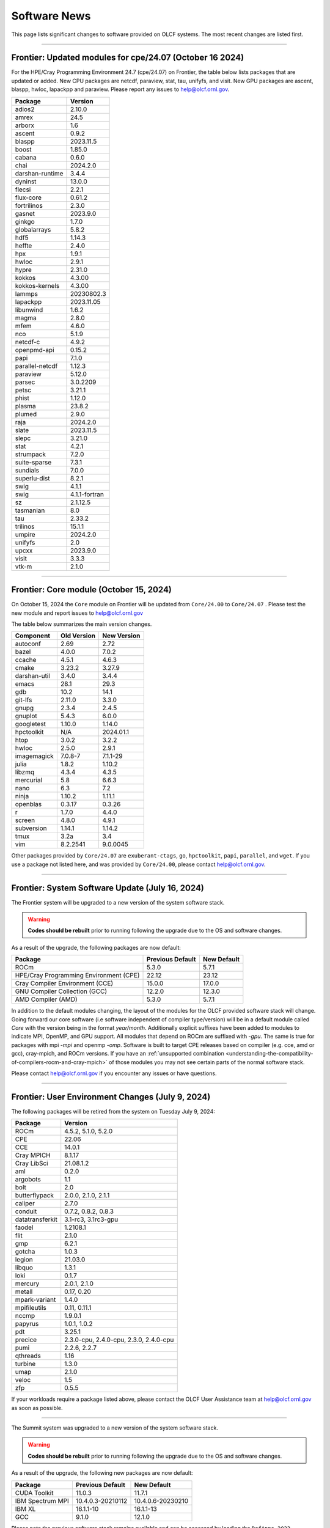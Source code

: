 
*************
Software News
*************

This page lists significant changes to software provided on OLCF systems. The
most recent changes are listed first.

----

Frontier: Updated modules for cpe/24.07 (October 16 2024)
---------------------------------------------------------

For the HPE/Cray Programming Environment 24.7 (cpe/24.07) on Frontier,
the table below lists packages that are updated or added.  New CPU packages
are netcdf, paraview, stat, tau, unifyfs, and visit.  New GPU packages
are ascent, blaspp, hwloc, lapackpp and paraview.
Please report any issues to help@olcf.ornl.gov.

.. csv-table::
    :header: "Package", "Version"

    "adios2", "2.10.0"
    "amrex", "24.5"
    "arborx", "1.6"
    "ascent", "0.9.2"
    "blaspp", "2023.11.5"
    "boost", "1.85.0"
    "cabana", "0.6.0"
    "chai", "2024.2.0"
    "darshan-runtime", "3.4.4"
    "dyninst", "13.0.0"
    "flecsi", "2.2.1"
    "flux-core", "0.61.2"
    "fortrilinos", "2.3.0"
    "gasnet", "2023.9.0"
    "ginkgo", "1.7.0"
    "globalarrays", "5.8.2"
    "hdf5", "1.14.3"
    "heffte", "2.4.0"
    "hpx", "1.9.1"
    "hwloc", "2.9.1"
    "hypre", "2.31.0"
    "kokkos", "4.3.00"
    "kokkos-kernels", "4.3.00"
    "lammps", "20230802.3"
    "lapackpp", "2023.11.05"
    "libunwind", "1.6.2"
    "magma", "2.8.0"
    "mfem", "4.6.0"
    "nco", "5.1.9"
    "netcdf-c", "4.9.2"
    "openpmd-api", "0.15.2"
    "papi", "7.1.0"
    "parallel-netcdf", "1.12.3"
    "paraview", "5.12.0"
    "parsec", "3.0.2209"
    "petsc", "3.21.1"
    "phist", "1.12.0"
    "plasma", "23.8.2"
    "plumed", "2.9.0"
    "raja", "2024.2.0"
    "slate", "2023.11.5"
    "slepc", "3.21.0"
    "stat", "4.2.1"
    "strumpack", "7.2.0"
    "suite-sparse", "7.3.1"
    "sundials", "7.0.0"
    "superlu-dist", "8.2.1"
    "swig", "4.1.1"
    "swig", "4.1.1-fortran"
    "sz", "2.1.12.5"
    "tasmanian", "8.0"
    "tau", "2.33.2"
    "trilinos", "15.1.1"
    "umpire", "2024.2.0"
    "unifyfs", "2.0"
    "upcxx", "2023.9.0"
    "visit", "3.3.3"
    "vtk-m", "2.1.0"

----

Frontier: Core module (October 15, 2024)
------------------------------------------------

On October 15, 2024 the ``Core`` module on Frontier will be updated from ``Core/24.00`` to ``Core/24.07`` .  
Please test the new module and report issues to help@olcf.ornl.gov 

The table below summarizes the main version changes.

.. csv-table::
    :header: "Component", "Old Version", "New Version"

    "autoconf", "2.69", "2.72"
    "bazel", "4.0.0", "7.0.2"
    "ccache", "4.5.1", "4.6.3"
    "cmake", "3.23.2", "3.27.9"
    "darshan-util", "3.4.0", "3.4.4"
    "emacs", "28.1", "29.3"
    "gdb", "10.2", "14.1"
    "git-lfs", "2.11.0", "3.3.0"
    "gnupg", "2.3.4", "2.4.5"
    "gnuplot", "5.4.3", "6.0.0"
    "googletest", "1.10.0", "1.14.0"
    "hpctoolkit", "N/A", "2024.01.1"
    "htop", "3.0.2", "3.2.2"
    "hwloc", "2.5.0", "2.9.1"
    "imagemagick", "7.0.8-7", "7.1.1-29"
    "julia", "1.8.2", "1.10.2"
    "libzmq", "4.3.4", "4.3.5"
    "mercurial", "5.8", "6.6.3"
    "nano", "6.3", "7.2"
    "ninja", "1.10.2", "1.11.1"
    "openblas", "0.3.17", "0.3.26"
    "r", "1.7.0", "4.4.0"
    "screen", "4.8.0", "4.9.1"
    "subversion", "1.14.1", "1.14.2"
    "tmux", "3.2a", "3.4"
    "vim", "8.2.2541", "9.0.0045"

Other packages provided by ``Core/24.07`` are ``exuberant-ctags``, ``go``, ``hpctoolkit``, ``papi``, ``parallel``, and ``wget``. 
If you use a package not listed here, and was provided by ``Core/24.00``, please contact help@olcf.ornl.gov.

----

Frontier: System Software Update (July 16, 2024)
------------------------------------------------

The Frontier system will be upgraded to a new version of the system software stack.  

.. warning:: **Codes should be rebuilt** prior to running following the upgrade due to the OS and software changes.

As a result of the upgrade, the following packages are now default:

.. csv-table::
    :header: "Package", "Previous Default", "New Default"

    "ROCm", "5.3.0", "5.7.1"
    "HPE/Cray Programming Environment (CPE)", "22.12", "23.12"
    "Cray Compiler Environment (CCE)", "15.0.0", "17.0.0"
    "GNU Compiler Collection (GCC)", "12.2.0", "12.3.0"
    "AMD Compiler (AMD)", "5.3.0", "5.7.1"

In addition to the default modules changing, the layout of the modules for the OLCF provided software stack will change.
Going forward our core software (i.e software independent of compiler type/version) will be in a default module
called `Core` with the version being in the format `year/month`. Additionally explicit suffixes have been added to modules to indicate MPI, OpenMP, and GPU support. 
All modules that depend on ROCm are suffixed with `-gpu`. The same is true for packages with mpi `-mpi` and
openmp `-omp`. Software is built to target CPE releases based on compiler (e.g. cce, amd or gcc), cray-mpich, and ROCm versions.
If you have an :ref:`unsupported combination <understanding-the-compatibility-of-compilers-rocm-and-cray-mpich>` of those modules you may not see certain parts of the normal software stack.

Please contact help@olcf.ornl.gov if you encounter any issues or have questions.

----

Frontier: User Environment Changes (July 9, 2024)
-------------------------------------------------

The following packages will be retired from the system on Tuesday July 9, 2024:

.. csv-table::
    :header: "Package", "Version"

    "ROCm", "4.5.2, 5.1.0, 5.2.0"
    "CPE", "22.06"
    "CCE", "14.0.1"
    "Cray MPICH", "8.1.17"
    "Cray LibSci", "21.08.1.2"
    "aml", "0.2.0"
    "argobots", "1.1"
    "bolt", "2.0"
    "butterflypack", "2.0.0, 2.1.0, 2.1.1"
    "caliper", "2.7.0"
    "conduit", "0.7.2, 0.8.2, 0.8.3"
    "datatransferkit", "3.1-rc3, 3.1rc3-gpu"
    "faodel", "1.2108.1"
    "flit", "2.1.0"
    "gmp", "6.2.1"
    "gotcha", "1.0.3"
    "legion", "21.03.0"
    "libquo", "1.3.1"
    "loki", "0.1.7"
    "mercury", "2.0.1, 2.1.0"
    "metall", "0.17, 0.20"
    "mpark-variant", "1.4.0"
    "mpifileutils", "0.11, 0.11.1"
    "nccmp", "1.9.0.1"
    "papyrus", "1.0.1, 1.0.2"
    "pdt", "3.25.1"
    "precice", "2.3.0-cpu, 2.4.0-cpu, 2.3.0, 2.4.0-cpu"
    "pumi", "2.2.6, 2.2.7"
    "qthreads", "1.16"
    "turbine", "1.3.0"
    "umap", "2.1.0"
    "veloc", "1.5"
    "zfp", "0.5.5"

If your workloads require a package listed above, please contact the OLCF User Assistance team at help@olcf.ornl.gov as soon as possible. 

----

.. raw:: html

   <p style="font-size:20px"><b>Summit: System Software Upgrade (January 24, 2024)</b></p>

The Summit system was upgraded to a new version of the system software stack.  

.. warning:: **Codes should be rebuilt** prior to running following the upgrade due to the OS and software changes.

As a result of the upgrade, the following new packages are now default:

.. csv-table::
    :header: "Package", "Previous Default", "New Default"

    "CUDA Toolkit", "11.0.3", "11.7.1"
    "IBM Spectrum MPI", "10.4.0.3-20210112", "10.4.0.6-20230210"
    "IBM XL", "16.1.1-10", "16.1.1-13"
    "GCC", "9.1.0", "12.1.0"

Please note the previous software stack remains available and can be accessed by loading the ``DefApps-2023`` modulefile. For convenience, a ``DefApps-2024`` is also provide to restore the most recent version of packages. From the ``DefApps-2023`` environment, users can load the ``DefApps-2024`` modulefile or start a fresh login to reset the environment to the latest versions.

In addition, OpenCE 1.10 is now available for Python 3.9 and 3.11. OpenCE 1.10 is available by loading the ``open-ce/1.10.0-py39-ibm`` or ``open-ce/1.10.0-py311-ibm`` modulefiles. Please note that each environment includes a differesent set of Python packages as outlined below.

.. csv-table::
    :header: "Python 3.9 Package", "Version"

    "pytorch", "2.0.1"
    "pytorch-lightning", "2.0.1"
    "pytorch-lightning-bolts", "0.6.0"
    "torchdata", "0.4.1"
    "torchmetrics", "0.11.4"
    "torchvision", "0.15.2"
    "torchvision-base", "0.15.2"
    "sentencepiece", "0.1.97"
    "horovod", "0.28.0"

.. csv-table::
    :header: "Python 3.11 Package", "Version"

    "tensorboard", "2.13.0"
    "tensorflow", "2.13.0"
    "tensorflow-datasets", "4.9.2"
    "tensorflow-estimator", "2.13.0"
    "tensorflow-hub", "0.14.0"
    "tensorflow-metadata", "1.13.1"
    "tensorflow-model-optimization", "0.7.5"
    "tensorflow-probability", "0.20.0"
    "tensorflow-text", "2.13.0"
    "pytorch", "2.0.1"
    "pytorch-base", "2.0.1"
    "pytorch-lightning", "2.0.9"
    "pytorch-lightning-bolts", "0.7.0"
    "torchtext", "0.15.2"
    "torchvision", "0.15.2"
    "onnx", "1.14.0"
    "keras", "2.13.1"
    "xgboost", "1.7.6"
    "tokenizers", "0.15.0"
    "transformers", "4.37.0"
    "sentencepiece", "0.1.97"
    "horovod", "0.28.0"
    "dali", "1.28.0"
    "opencv", "4.8.0"

Please contact help@olcf.ornl.gov if you encounter any issues or have questions.

----

.. raw:: html

   <p style="font-size:20px"><b>Frontier and Crusher: System Software Upgrade (January 23, 2024)</b></p>

The Crusher TDS and Frontier systems were upgraded to a new version of the system software stack. This stack introduces ROCm 6.0.0 and HPE/Cray Programming Environment 23.12. For more information, please see:

-  `Crusher System Updates <https://docs.olcf.ornl.gov/systems/crusher_quick_start_guide.html#system-updates>`_.
-  `Frontier System Updates <https://docs.olcf.ornl.gov/systems/frontier_user_guide.html#system-updates>`_.

Please contact help@olcf.ornl.gov with any issues or questions.

----

.. raw:: html

   <p style="font-size:20px"><b>Frontier and Crusher: System Software Upgrade (July 18, 2023)</b></p>

The Crusher TDS and Frontier systems were upgraded to a new version of the system software stack. This stack introduces ROCm 5.5.1 and HPE/Cray Programming Environment 23.05. For more information, please see:

-  `Crusher System Updates <https://docs.olcf.ornl.gov/systems/crusher_quick_start_guide.html#system-updates>`_.
-  `Frontier System Updates <https://docs.olcf.ornl.gov/systems/frontier_user_guide.html#system-updates>`_.

Please contact help@olcf.ornl.gov with any issues or questions.
    
----

.. raw:: html

   <p style="font-size:20px"><b>Frontier: Darshan Runtime 3.4.0 (May 10, 2023)</b></p>

The Darshan Runtime modulefile `darshan-runtime/3.4.0` on Frontier is now loaded by default. This module will allow users to profile the I/O of their applications with minimal impact. The logs are available to users on the Orion file system in `/lustre/orion/darshan/<system>/<yyyy>/<mm>/<dd>`. 

Unloading `darshan-runtime` modulefile is recommended for users profiling their applications with other profilers to prevent conflicts.

Please make a note of this change and contact help@olcf.ornl.gov with any issues or questions.

.. csv-table::
    :header: "Package", "Version"


    "darshan-runtime", "3.4.0"
    
----

.. raw:: html

   <p style="font-size:20px"><b>Summit: Darshan Runtime 3.4.0-lite (December 28, 2022)</b></p>

The default version of Darshan Runtime has been updated on Summit to version 3.4.0-lite and is available via the `darshan-runtime/3.4.0-lite` modulefile. In addition, the default version for the companion set of tools provided in Darshan Util has been updated to `darshan-util/3.4.0`. Please note that `darshan-util/3.4.0` is required to properly parse logs generated with `darshan-runtime/3.4.0-lite`.

.. csv-table::
    :header: "Package", "Version"


    "darshan-runtime", "3.4.0-lite"
    
----

.. raw:: html

   <p style="font-size:20px"><b>Summit: OpenCE 1.5.2 (March 17, 2022)</b></p>

OpenCE 1.5.2 is now available on Summit. OpenCE 1.5.2 is available for python versions 3.9, 3.8, and 3.7. These builds can be accessed by
loading the open-ce/1.5.2-py39-0, open-ce/1.5.2-py38-0, and open-ce/1.5.2-py37-0 modules, respectively.

The following packages are available in this release of OpenCE:

.. csv-table::
    :header: "Package", "Version"


    "Tensorflow", "2.7.1"
    "TensorFlow Estimators", "2.7.0"
    "TensorFlow Probability", "0.15.0"
    "TensorBoard", "2.7.0"
    "TensorFlow Text", "2.7.3"
    "TensorFlow Model Optimizations", "0.7.0"
    "TensorFlow Addons", "0.15.0"
    "TensorFlow Datasets", "4.4.0"
    "TensorFlow Hub", "0.12.0"
    "TensorFlow MetaData", "1.5.0"
    "PyTorch", "1.10.2"
    "TorchText", "0.11.2"
    "TorchVision", "0.11.3"
    "PyTorch Lightning", "1.5.10"
    "PyTorch Lightning Bolts", "0.5.0"
    "ONNX", "1.10.2"
    "Keras", "2.7.0"
    "Magma", "2.5.4"
    "XGBoost", "1.5.2"
    "Transformers", "4.11.3"
    "Tokenizers", "0.10.3"
    "SentencePiece", "0.1.96"
    "Spacy", "3.2.1"
    "OpenCV", "4.5.5"
    "DALI", "1.9.0"
    "Horovod", "0.23.0"

----

.. raw:: html

   <p style="font-size:20px"><b>Ascent: Software Installation/Default Software Changes (February 7-11, 2022)</b></p>

Ascent's operating system will be upgraded to Red Hat Enterprise Linux 8 (RHEL 8) on February 7-11, 2022.  

.. warning:: **Codes should be rebuilt** prior to running following the upgrade due to the OS and software changes.

As a result of the upgrade, the following new packages will become available:

.. csv-table::
    :header: "Package", "Current Default", "New Default"

    "CUDA Toolkit", "10.1.243", "11.0.3"
    "IBM Spectrum MPI", "10.3.1.2-20200121", "10.4.0.3-20210112"
    "IBM XL", "16.1.1-5", "16.1.1-10"
    "IBM ESSL", "6.1.0-2", "6.3.0"

.. note::  The **OS-provided Python will no longer be accessible as python** (including variations like */usr/bin/python* or */usr/bin/env python*); rather, you must specify it as *python2* or *python3*. If you are using python from one of the modulefiles rather than the version in */usr/bin*, this change should not affect how you invoke python in your scripts, although we encourage specifying *python2* or *python3* as a best practice.

----

.. raw:: html

   <p style="font-size:20px"><b>Summit: OpenCE 1.5.0 (December 29, 2021)</b></p>

OpenCE 1.5.0 is now available on Summit. OpenCE 1.5.0 is available for python versions 3.7, 3.8, and 3.9. These builds can be accessed by
loading the ``open-ce/1.5.0-py37-0``, ``open-ce/1.5.0-py38-0``, and ``open-ce/1.5.0-py39-0`` modules, respectively.

The following packages are available in this release of OpenCE:

.. csv-table::
    :header: "Package", "Version"

    "Tensorflow", "2.7.0"
    "TensorFlow Estimators", "2.7.0"
    "TensorFlow Probability", "0.15.0"
    "TensorBoard", "2.7.0"
    "TensorFlow Text", "2.7.0"
    "TensorFlow Model Optimizations", "0.7.0"
    "TensorFlow Addons", "0.15.0"
    "TensorFlow Datasets", "4.4.0"
    "TensorFlow Hub", "0.12.0"
    "TensorFlow MetaData", "1.0.0"
    "PyTorch", "1.10.0"
    "TorchText", "0.11.0"
    "TorchVision", "0.11.1"
    "PyTorch Lightning", "1.5.4"
    "PyTorch Lightning Bolts", "0.4.0"
    "ONNX", "1.10.2"
    "Keras", "2.7.0"
    "Magma", "2.5.4"
    "XGBoost", "1.5.1"
    "Transformers", "4.11.3"
    "Tokenizers", "0.10.3"
    "SentencePiece", "0.1.96"
    "Spacy", "3.2.0"
    "Thinc", "8.0.13"
    "OpenCV", "4.5.3"
    "DALI", "1.9.0"
    "Horovod", "0.23.0"

.. raw:: html

    Please note that Tensorflow Serving is currently unavailable. We are working with IBM to
    resolve the issue and will publish and update once available.

----

.. raw:: html

   <p style="font-size:20px"><b>Andes: OS Upgrade (November 30, 2021)</b></p>

On November 30, 2021, the Andes cluster will be upgraded to a newer (minor) version of the operating system. The table below summarizes the main changes. While recompiling is not required, it is recommended.   

.. csv-table::
    :header: "Component", "Old Version", "New Version"

    "Red Hat Enterprise Linux", "8.3", "8.4"
     "Mellanox InfiniBand Driver", "5.3-1.0.0.1", "5.4-1.0.3.0"
     "NVIDIA driver", "450.36.06", "460.106.00-1"
     "Slurm", "20.02.6", "20.02.7-1"

----

.. raw:: html

   <p style="font-size:20px"><b>Summit: OpenCE 1.4.0 (October 13, 2021)</b></p>

OpenCE 1.4.0 is now available on Summit. OpenCE 1.4.0 is available for python versions 3.7, 3.8, and 3.9. These builds can be accessed by
loading the ``open-ce/1.4.0-py37-0``, ``open-ce/1.4.0-py38-0``, and ``open-ce/1.4.0-py39-0`` modules, respectively.  

The following packages are available in this release of OpenCE:

.. csv-table::
    :header: "Package", "Version"

    "Tensorflow", "2.6.0"
    "TensorFlow Estimators", "2.6.0"
    "TensorFlow Probability", "0.14.0"
    "TensorBoard", "2.6.0"
    "TensorFlow Text", "2.6.0"
    "TensorFlow Model Optimizations", "0.6.0"
    "TensorFlow Addons", "0.14.0"
    "TensorFlow Datasets", "4.4.0"
    "TensorFlow Hub", "0.12.0"
    "TensorFlow MetaData", "1.0.0"
    "PyTorch", "1.9.0"
    "TorchText", "0.10.0"
    "TorchVision", "0.10.0"
    "PyTorch Lightning", "1.4.4"
    "PyTorch Lightning Bolts", "0.3.4"
    "ONNX", "1.7.0"
    "Keras", "2.6.0"
    "Magma", "2.5.4"
    "XGBoost", "1.4.2"
    "Transformers", "4.9.2"
    "Tokenizers", "0.10.3"
    "SentencePiece", "0.1.91"
    "Spacy", "3.1.2"
    "Thinc", "8.0.8"
    "OpenCV", "3.4.14"
    "Horovod", "0.22.1"
    
.. raw:: html
    
    Please note that DALI and Tensorflow Serving are currently unavailable on ppc64le. We are working with IBM to
    resolve the issue and will publish and update once available.

----

.. raw:: html

   <p style="font-size:20px"><b>Summit: Software Installation/Default Software Changes (August 17-19, 2021)</b></p>

Summit's operating system will be upgraded to Red Hat Enterprise Linux 8 (RHEL 8) on August 17-19, 2021.  

.. warning:: **Codes should be rebuilt** prior to running following the upgrade due to the OS and software changes.

As a result of the upgrade, the following new packages will become available:

.. csv-table::
    :header: "Package", "Current Default", "New Default"

    "CUDA Toolkit", "10.1.243", "11.0.3"
    "IBM Spectrum MPI", "10.3.1.2-20200121", "10.4.0.3-20210112"
    "IBM XL", "16.1.1-5", "16.1.1-10"
    "IBM ESSL", "6.1.0-2", "6.3.0"

.. note::  The **OS-provided Python will no longer be accessible as python** (including variations like */usr/bin/python* or */usr/bin/env python*); rather, you must specify it as *python2* or *python3*. If you are using python from one of the modulefiles rather than the version in */usr/bin*, this change should not affect how you invoke python in your scripts, although we encourage specifying *python2* or *python3* as a best practice.

In addition, the following packages will be upgraded to newer versions and the specific versions listed below will be removed from the system. If you need any of the specific versions scheduled to be removed, please contact help@olcf.ornl.gov.

.. csv-table::
    :header: "Package", "Versions Removed", "Versions Available"    
    
    "adios", "1.11.1, 1.13.1", "None"
    "adios2", "2.2.0, 2.4.0, 2.5.0", "2.6.0"
    "amgx", "2.0.0.130.0, 2.0.0.130.1, 2.0.0.130.2", "2.1.0-1"
    "apr", "1.6.2", "1.7.0"
    "apr-util", "1.6.0", "1.6.1"
    "automake", "1.16.1", "1.16.2"
    "binutils", "2.31.1", "2.33.1"
    "bison", "3.0.5", "3.6.4"
    "boost", "1.59.0, 1.61.0, 1.66.0, 1.70.0", "1.62.0, 1.72.0, 1.74.0"
    "bzip2", "1.0.6", "1.0.8"
    "c-blosc", "1.12.1", "1.17.0"
    "cairo", "1.14.12", "1.16.0"
    "ccache", "3.7.9", "3.7.11"
    "cmake", "3.11.3, 3.12.2, 3.13.4, 3.14.2, 3.15.2, 3.17.3, 3.18.1, 3.18.2, 3.6.1", "3.18.4"
    "cuda", "9.1.85, 9.2.148, 10.1.105, 10.1.168, 10.1.243, 11.0.1, 11.0.2, 11.1.0", "10.2.89, 11.0.3, 11.1.1"
    "curl", "7.60.0, 7.63.0", "7.72.0"
    "darshan-runtime", "3.1.5-pre1, 3.1.6, 3.1.7", "3.2.1"
    "darshan-util", "3.1.4, 3.1.5-pre1, 3.1.6, 3.1.7", "3.2.1"
    "emacs", "25.1", "27.1"
    "essl", "6.2.0-20190419", "6.1.0-2, 6.2.1, 6.3.0"
    "expat", "2.2.5", "2.2.10"
    "flex", "2.6.3", "2.6.4"
    "font-util", "1.3.1", "1.3.2"
    "fontconfig", "2.12.3", "2.13.92"
    "freetype", "2.7.1, 2.9.1", "2.10.1"
    "gcc", "4.8.5, 5.4.0, 6.4.0, 7.4.0, 8.1.0, 8.1.1, 9.1.0, 9.2.0, 10.1.0", "8.3.1 (OS), 9.3.0, 10.2.0, 11.1.0"
    "gdb", "8.0, 8.2", "9.2"
    "gdbm", "1.14.1", "1.18.1"
    "gdrcopy", "2.0", "2.1"
    "gettext", "0.19.8.1", "0.21"
    "git", "2.13.0, 2.20.1, 2.9.3", "2.29.0"
    "git-lfs", "2.8.0", "None"
    "glib", "2.56.2, 2.56.3", "2.66.2"
    "gnupg", "2.2.3", "2.2.19"
    "go", "1.11.5", "1.15.2"
    "go-bootstrap", "1.7.1-bootstrap", "None"
    "gobject-introspection", "1.49.2", "1.56.1"
    "gperf", "3.0.4", "3.1"
    "gromacs", "2020, 2020.2", "2020.4"
    "harfbuzz", "1.4.6, 2.1.3", "2.6.8"
    "hdf5", "1.10.3, 1.10.4, 1.8.18", "1.10.7"
    "help2man", "1.47.4", "1.47.11"
    "hpx", "1.3.0, 1.4.1", "1.5.1"
    "htop", "2.0.2", "3.0.2"
    "hwloc", "2.0.2", "1.11.11, 2.2.0"
    "hypre", "2.11.1, 2.13.0, 2.15.1, develop", "2.20.0"
    "icu4c", "58.2, 60.1", "67.1"
    "julia", "1.4.2", "1.5.2"
    "kokkos", "3.0.00", "3.2.00"
    "kokkos-nvcc-wrapper", "20200221", "3.2.00"
    "libassuan", "2.4.5", "2.5.3"
    "libbsd", "0.8.6, 0.9.1", "0.10.0"
    "libevent", "2.0.21", "2.1.8"
    "libfabric", "1.7.0", "1.11.0"
    "libffi", "3.2.1", "3.3"
    "libgcrypt", "1.8.1", "1.8.5"
    "libgpg-error", "1.27", "1.37"
    "libiconv", "1.15", "1.16"
    "libjpeg-turbo", "1.5.90", "2.0.4"
    "libksba", "1.3.5", "1.4.0"
    "libpciaccess", "0.13.5", "0.16"
    "libpng", "1.6.34", "1.6.37"
    "libsigsegv", "2.11", "2.12"
    "libsodium", "1.0.15", "1.0.18"
    "libtiff", "4.0.9", "4.1.0"
    "libunwind", "1.2.1", "1.4.0"
    "libx11", "1.6.5", "1.6.7"
    "libxext", "1.3.3", "None"
    "libxml2", "2.9.8", "2.9.10"
    "libxrender", "0.9.10", "None"
    "libzmq (renamed from zeromq)", "4.2.5", "4.3.2"
    "log4c", "1.2.4", "None"
    "lz4", "1.8.1.2", "1.9.2"
    "magma", "2.1.0, 2.2.0, 2.3.0, 2.4.0, 2.5.1, 2.5.4", "2.5.3"
    "mercurial", "3.9.1, 4.4.1", "5.3"
    "mpip", "3.4.1, 3.4.1-1", "3.5"
    "mumps", "5.0.1", "5.3.3"
    "nano", "2.6.3", "4.9"
    "nasm", "2.13.03", "2.15.05"
    "nco", "4.6.9, 4.8.1, 4.9.1", "4.9.3"
    "ncurses", "6.1", "6.2"
    "netcdf-c (renamed from netcdf)", "4.6.1, 4.6.2", "4.7.4"
    "netcdf-cxx (renamed to netcdf-cxx4)", "4.2", "4.3.1"
    "netcdf-fortran", "4.4.4", "4.4.5"
    "netlib-scalapack", "2.0.2", "2.1.0"
    "npth", "1.5", "1.6"
    "numactl", "2.0.11", "2.0.14"
    "openblas", "0.3.5, 0.3.6, 0.3.9", "0.3.12"
    "open-ce", "1.1.3", "1.2.0"
    "openmpi", "4.0.3", "4.0.5"
    "papi", "5.5.1, 5.6.0, 5.7.0", "6.0.0.1"
    "parallel-netcdf", "1.8.0, 1.8.1", "1.12.1"
    "patchelf", "0.9", "0.10"
    "pcre", "8.42", "8.44"
    "perl", "5.26.2", "5.30.1"
    "petsc", "3.10.1, 3.10.3, 3.6.3, 3.6.4, 3.7.2", "3.14.1"
    "pgi", "17.10, 17.9, 18.1, 18.10, 18.3, 18.4, 18.5, 18.7, 19.1, 19.10, 19.4, 19.5, 19.7, 19.9, 19.10", "20.1, 20.4"
    "pixman", "0.34.0, 0.38.0", "0.40.0"
    "pkgconf (renamed from pkg-config)", "1.4.2, 1.5.4", "1.7.3"
    "py-certifi", "2017.1.23", "2020.6.20"
    "py-cython", "0.28.3, 0.29", "0.29.21"
    "py-docutils", "0.13.1", "0.15.2"
    "py-h5py", "2.8.0", "None"
    "py-mpi4py", "3.0.0", "3.0.3"
    "py-nose", "1.3.7", "None"
    "py-numpy", "1.15.1", "1.19.4"
    "py-pip", "10.0.1", "None"
    "py-pkgconfig", "1.2.2", "None"
    "py-pygments", "2.2.0", "2.6.1"
    "py-setuptools", "40.2.0, 40.4.3", "50.3.2"
    "py-six", "1.11.0", "None"
    "py-virtualenv", "16.0.0", "None"
    "python", "2.7.15-anaconda2-5.3.0, 3.6.6-anaconda3-5.3.0, 3.7.0-anaconda3-5.3.0, 2.7.12, 3.5.2, 3.7.0", "2.7.15, 3.7.7, 3.8.6"
    "r", "3.5.2", "4.0.5"
    "raja", "0.1.0", "0.12.1"
    "rdma-core", "20", "32.0"
    "readline", "6.3, 7.0", "8.0"
    "renderproto", "0.11.1", "None"
    "scons", "3.0.1", "3.1.2"
    "screen", "4.3.1", "4.8.0"
    "snappy", "1.1.7", "1.1.8"
    "spectral", "20181227, 20190401, 20200714, 20200903", "20210514"
    "spectrum-mpi", "10.2.0.10-20181214, 10.2.0.11-20190201, 10.2.0.7-20180830, 10.3.0.0-20190419, 10.3.0.1-20190611, 10.3.1.2-20200121", "10.4.0.3-20210112"
    "sqlite", "3.23.1, 3.26.0", "3.33.0"
    "subversion", "1.9.3", "1.14.0"
    "superlu-dist", "4.3, 5.1.3, 5.4.0", "6.4.0"
    "sz", "1.4.10.0, 1.4.12.3", "2.0.2.0, 2.1.11"
    "tar", "1.30, 1.31", "1.32"
    "tcl", "8.6.8", "None"
    "tk", "8.6.8", "None"
    "tmux", "2.2", "3.1b"
    "ucx", "1.7.0", "None"
    "udunits (renamed from udunits2)", "2.2.24", "None"
    "valgrind", "3.11.0, 3.14.0", "3.15.0"
    "vim", "7.4.2367, 8.1.0338", "8.2.1201"
    "xl", "16.1.1-4, 16.1.1-5, 16.1.1-6, 16.1.1-7, 16.1.1-9", "16.1.1-8, 16.1.1-10"
    "xz", "5.2.4", "5.2.5"
    "zfp", "0.5.0, 0.5.2", "0.5.5"
    "zstd", "1.3.0", "1.4.5"

----

.. raw:: html

   <p style="font-size:20px"><b>Summit: Software Installation/Default Software Changes (April 7, 2021)</b></p>

The following modules were installed as default on April 7, 2021.

.. csv-table::
    :header: "Package", "Current Default", "New Default"

    "open-ce", "0.1-0", "1.1.3-py38-0"

In addition, open-ce 1.1.3 is also available for python versions 3.6 and 3.7. These builds can be accessed by
loading the ``open-ce/1.1.3-py36-0`` and ``open-ce/1.1.3-py37-0`` modules, respectively.

The following packages are available in this release of open-ce.

.. csv-table::
    :header: "Package", "Version"

    "Tensorflow", "2.4.1"
    "TensorFlow Serving", "2.4.1"
    "TensorFlow Estimators", "2.4.0"
    "TensorFlow Probability", "0.12.1"
    "TensorBoard", "2.4.1"
    "TensorFlow Text", "2.4.1"
    "TensorFlow Model Optimizations", "0.5.0"
    "TensorFlow Addons", "0.11.2"
    "TensorFlow Datasets", "4.1.0"
    "TensorFlow Hub", "0.10.0"
    "TensorFlow MetaData", "0.26.0"
    "PyTorch", "1.7.1"
    "TorchText", "0.8.1"
    "TorchVision", "0.8.2"
    "PyTorch Lightning", "1.1.0"
    "PyTorch Lightning Bolts", "0.2.5"
    "XGBoost", "1.3.3"
    "Transformers", "3.5.1"
    "Tokenizers", "0.9.3"
    "SentencePiece", "0.1.91"
    "Spacy", "2.3.4"
    "Thinc", "7.4.1"
    "DALI", "0.28.0"
    "OpenCV", "3.4.10"
    "Horovod", "0.21.0"

----

.. raw:: html

   <p style="font-size:20px"><b>Summit: Software Installation/Default Software Changes (April 8, 2020)</b></p>

The following modules were installed as default on April 8, 2020.

.. csv-table::
    :header: "Package", "Current Default", "New Default"

    "ibm-wml-ce", "1.7.0-1", "1.7.0-2"

The new IBM Watson Machine Learning (WML) Community Edition (CE) install adds
improvements to DDL including support for ``jsrun``.

----

.. raw:: html

   <p style="font-size:20px"><b>Summit: Software Installation/Default Software Changes (March 10, 2020)</b></p>

The following modules will be installed as default on March 10, 2020. The new
stack requires the latest version of Spectrum MPI and as a result, previous
versions have been deprecated.

.. csv-table::
    :header: "Package", "Current Default", "New Default"

    "cuda", "10.1.168", "10.1.243"
    "spectrum-mpi", "10.3.0.1-20190611", "10.3.1.2-20200121"
    "hdf5", "1.10.3", "1.10.4"
    "pgi", "19.4", "19.9"
    "xl", "16.1.1-3", "16.1.1-5"
    "ibm-wml-ce", "1.6.2-3", "1.7.0-1"

In addition, the following new packages have been installed and are available for use:

.. csv-table::
    :header: "Package", "New Version"

    "pgi", "20.1"
    "xl", "16.1.1-6"
    "kokkos", "3.0.0"

Finally, the FFTW installations on Summit for the XL compiler have been rebuilt
using ``-O2`` to address an issue observed when running the FFTW suite using
the default optimization options. All builds of the ``fftw`` package that use
the XL compiler have been rebuilt.

If you encounter any issues, please contact help@olcf.ornl.gov.

----

.. raw:: html

   <p style="font-size:20px"><b>Rhea: OpenMPI Upgrade (February 18, 2020)</b></p>

On February 18, 2020, Rhea’s default OpenMPI will be updated to version 3.1.4.
Due to underlying library changes that will be made on the same day, following
the change, all codes should be rebuilt against the updated version.

.. csv-table::
    :header: "Package", "Current Default", "New Default"

    "OpenMPI", "3.1.3", "3.1.4"


----

.. raw:: html

   <p style="font-size:20px"><b>All Systems: Python2 End of Life (January 01, 2020)</b></p>

On January 1, 2020, Python 2 will reach its end of life and will no longer be
supported by the project’s core developers. On this date, the OLCF will also
end its support for Python 2. Users reliant on Python 2 should port code to
Python 3 for forward compatibility with OLCF systems and many open source
packages. Python 2 modules will not be removed on January 1, but will no longer
receive maintenance or regular updates.

While default Python modules on OLCF systems are already set to Python 3, we
recommend all users follow PEP394 by explicitly invoking either ‘python2’ or
‘python3’ instead of simply ‘python’. Python 2 Conda Environments and user
installations of Python 2 will remain as options for using Python 2 on OLCF
systems.

Official documentation for porting from Python 2 to Python3 can be found at:
`<https://docs.python.org/3/howto/pyporting.html>`_

General information and a list of open source packages dropping support for
Python 2 can be found at: `<https://python3statement.org/>`_

----

.. raw:: html

   <p style="font-size:20px"><b>Summit: Software Upgrade (July 16, 2019)</b></p>

The following modules will be installed and will become the default on July 16,
2019. The new stack requires Spectrum MPI 10.3 PTF 1 and as a result previous
versions of Spectrum MPI have been deprecated.

.. csv-table::
    :header: "Package", "Default"

    "cuda", "10.1.168"
    "spectrum-mpi", "10.3.0.1-20190716"

Details about the software stack upgrade can be found in the `IBM Service Pack 3.1 site <https://www.ibm.com/developerworks/community/wikis/home?lang=en#!/wiki/Welcome%20to%20High%20Performance%20Computing%20(HPC)%20Central/page/IBM%20HPC%20Clusters%20of%20Power%20Advanced%20Compute%20AC922%20Servers%20with%20NVIDIA%20Tesla%20V100%20SXM2%20%20GPUs%20with%20NVLink%20Service%20Pack%203.1?section=What's_Changed>`_ and the `Spectrum MPI 10.3.0.1 release notes <https://www.ibm.com/support/knowledgecenter/SSZTET_10.3/releasenotes/smpi_releasenotes.html>`_.

----

.. raw:: html

   <p style="font-size:20px"><b>Summit: Software Installation/Default Software Changes (May 21, 2019)</b></p>

The following modules will be installed as default on May 21, 2019. The new
stack requires Spectrum MPI 10.3 and as a result previous versions of Spectrum
MPI have been deprecated.

.. csv-table::
    :header: "Package", "Default"

	"xl", "16.1.1.3"
    "cuda", "10.1.105"
    "essl", "6.2.0-20190419"
    "spectrum-mpi", "10.3.0.0-20190419"

----

.. raw:: html

   <p style="font-size:20px"><b>Rhea: Default Software Changes (March 12, 2019)</b></p>

The following modules will become the default on March 12, 2019.

.. csv-table::
    :header: "Package", "Default"

    "intel", "19.0.0"
    "pgi", "18.10"
    "gcc", "6.2.0"
    "cuda", "10.0.3"
    "openmpi", "3.1.3"
    "anaconda", "5.3.0"
    "adios", "1.11.1"
    "atlas", "3.10.2"
    "boost", "1.67.0"
    "fftw", "3.3.8"
    "hdf5", "1.10.3"
    "nco", "4.6.9"
    "netcdf", "4.6.1"
    "netcdf-fortran", "4.4.4"
    "netcdf-cxx", "4.3.0"
    "parallel-netcdf", "1.8.0"

----

.. raw:: html

   <p style="font-size:20px"><b>Summit: Default Software Changes (March 12, 2019)</b></p>

The following modules will become the default on March 12, 2019.

.. csv-table::
    :header: "Package", "Current Default", "New Default"

    "spectrum-mpi", "unset", "10.2.0.11-20190201"
    "xl", "16.1.1-1", "16.1.1-2"
    "pgi", "unset", "18.10"

In addition, the following default Spectrum MPI settings will be changed to
address issues resolved with the February 19, 2019 software upgrade:

.. csv-table::
    :header: "Environment Variable", "Current Default", "New Default"

    "OMP_MCA_io", "romio314", "romio321"
    "OMPI_MCA_coll_ibm_xml_disable_cache", "1", "unset"
    "PAMI_PMIX_USE_OLD_MAPCACHE", "1", "unset"


